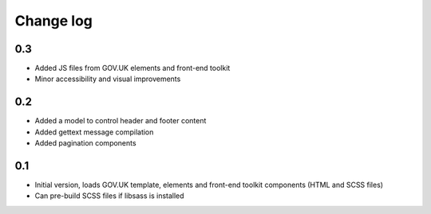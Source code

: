 Change log
==========

0.3
---

* Added JS files from GOV.UK elements and front-end toolkit
* Minor accessibility and visual improvements

0.2
---

* Added a model to control header and footer content
* Added gettext message compilation
* Added pagination components

0.1
---

* Initial version, loads GOV.UK template, elements and front-end toolkit components (HTML and SCSS files)
* Can pre-build SCSS files if libsass is installed
